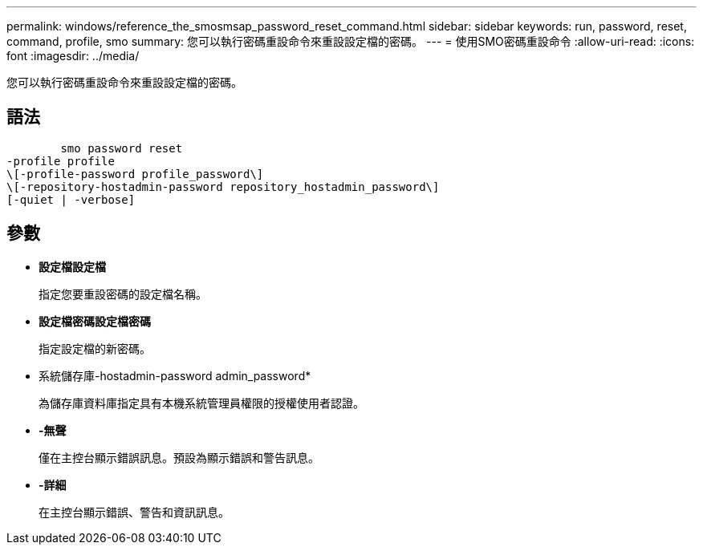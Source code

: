 ---
permalink: windows/reference_the_smosmsap_password_reset_command.html 
sidebar: sidebar 
keywords: run, password, reset, command, profile, smo 
summary: 您可以執行密碼重設命令來重設設定檔的密碼。 
---
= 使用SMO密碼重設命令
:allow-uri-read: 
:icons: font
:imagesdir: ../media/


[role="lead"]
您可以執行密碼重設命令來重設設定檔的密碼。



== 語法

[listing]
----

        smo password reset
-profile profile
\[-profile-password profile_password\]
\[-repository-hostadmin-password repository_hostadmin_password\]
[-quiet | -verbose]
----


== 參數

* *設定檔設定檔*
+
指定您要重設密碼的設定檔名稱。

* *設定檔密碼設定檔密碼*
+
指定設定檔的新密碼。

* 系統儲存庫-hostadmin-password admin_password*
+
為儲存庫資料庫指定具有本機系統管理員權限的授權使用者認證。

* *-無聲*
+
僅在主控台顯示錯誤訊息。預設為顯示錯誤和警告訊息。

* *-詳細*
+
在主控台顯示錯誤、警告和資訊訊息。



